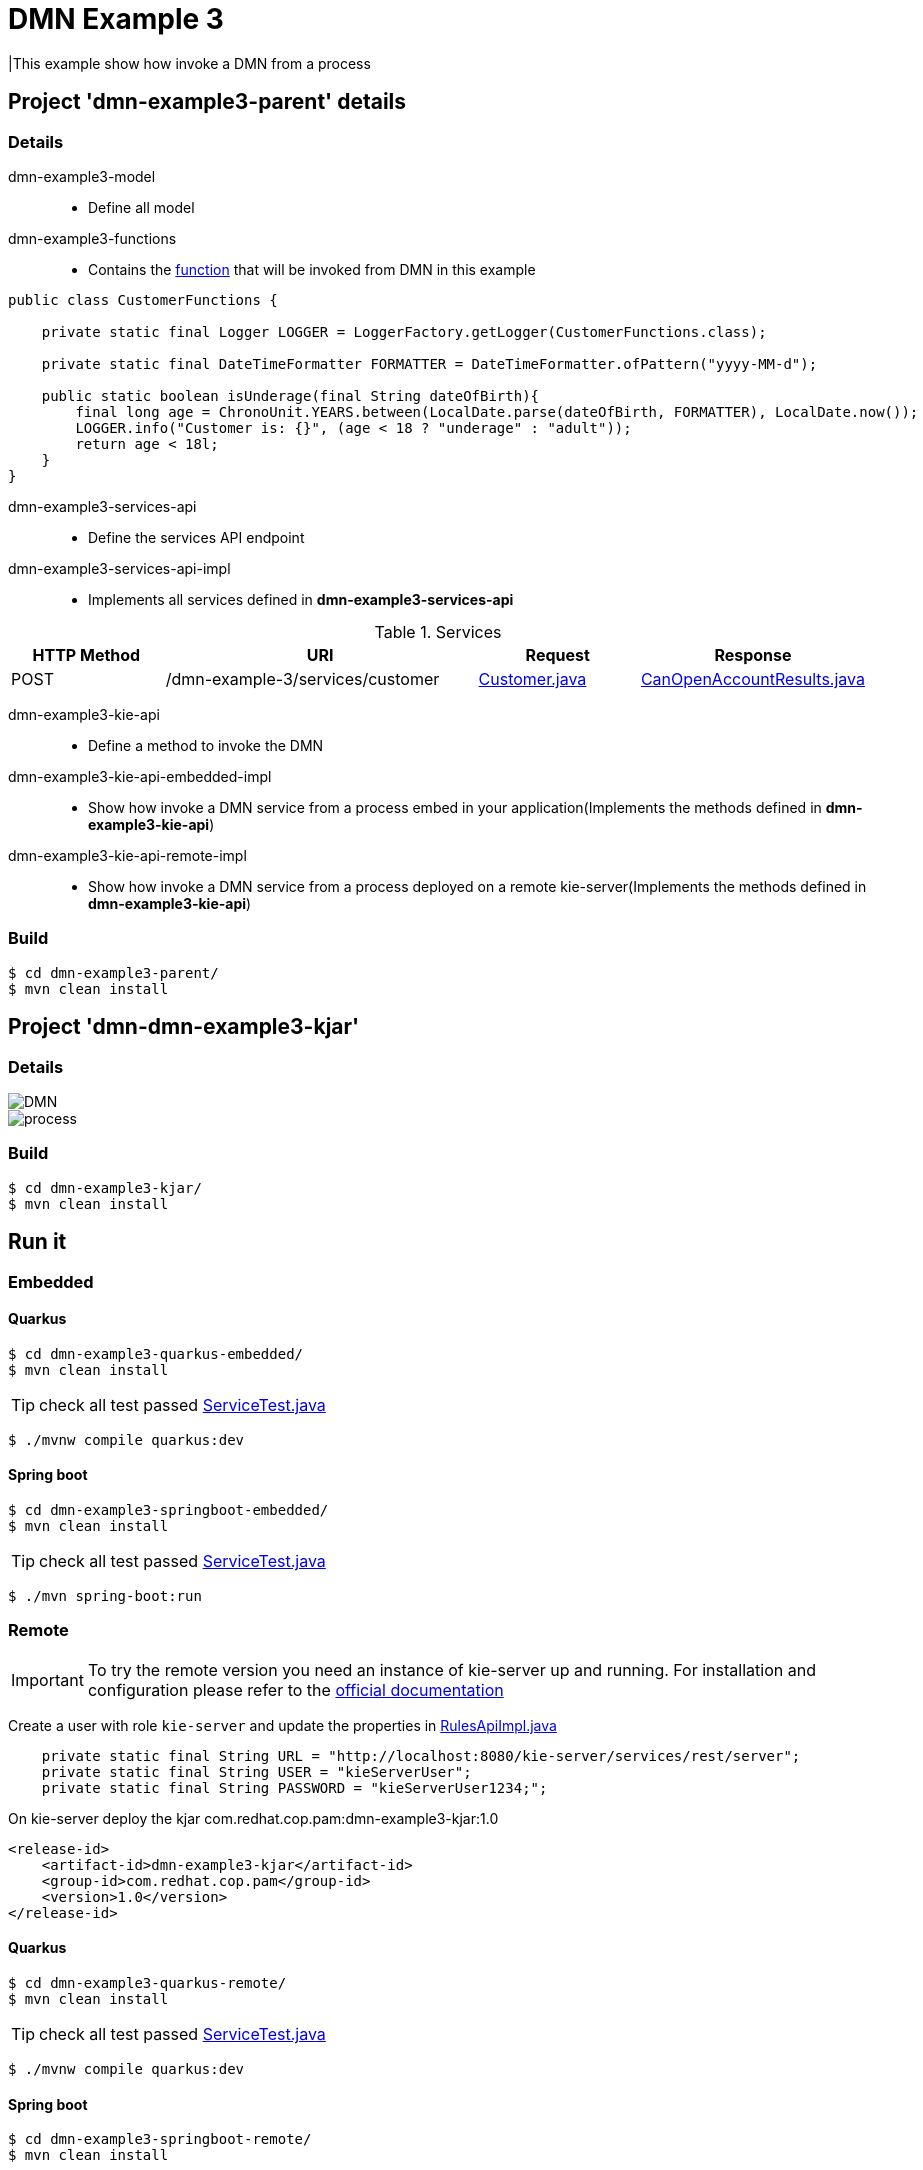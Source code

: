 = DMN Example 3

|This example show how invoke a DMN from a process

== Project 'dmn-example3-parent' details

=== Details

dmn-example3-model::
* Define all model
dmn-example3-functions::
* Contains the xref:dmn-example3-parent/dmn-example3-functions/src/main/java/com/redhat/cop/pam/example3/CustomerFunctions.java[function] that will be invoked from DMN in this example
```
public class CustomerFunctions {

    private static final Logger LOGGER = LoggerFactory.getLogger(CustomerFunctions.class);

    private static final DateTimeFormatter FORMATTER = DateTimeFormatter.ofPattern("yyyy-MM-d");

    public static boolean isUnderage(final String dateOfBirth){
        final long age = ChronoUnit.YEARS.between(LocalDate.parse(dateOfBirth, FORMATTER), LocalDate.now());
        LOGGER.info("Customer is: {}", (age < 18 ? "underage" : "adult"));
        return age < 18l;
    }
}
```

dmn-example3-services-api::
* Define the services API endpoint
dmn-example3-services-api-impl::
* Implements all services defined in *dmn-example3-services-api*

[cols="1,2,1,1", options="header"]
.Services
|===
|HTTP Method |URI |Request |Response

|POST
|/dmn-example-3/services/customer
|xref:dmn-example3-parent/dmn-example3-model/src/main/java/com/redhat/cop/pam/example3/Customer.java[Customer.java]
|xref:dmn-example3-parent/dmn-example3-model/src/main/java/com/redhat/cop/pam/example3/CanOpenAccountResults.java[CanOpenAccountResults.java]
|===

dmn-example3-kie-api::
* Define a method to invoke the DMN
dmn-example3-kie-api-embedded-impl::
* Show how invoke a DMN service from a process embed in your application(Implements the methods defined in *dmn-example3-kie-api*)
dmn-example3-kie-api-remote-impl::
* Show how invoke a DMN service from a process deployed on a remote kie-server(Implements the methods defined in *dmn-example3-kie-api*)

=== Build
```
$ cd dmn-example3-parent/
$ mvn clean install
```

== Project 'dmn-dmn-example3-kjar'

=== Details

image::images/DMN.png[]

image::images/process.png[]

=== Build
```
$ cd dmn-example3-kjar/
$ mvn clean install
```

== Run it

=== Embedded

==== Quarkus
```
$ cd dmn-example3-quarkus-embedded/
$ mvn clean install
```
TIP: check all test passed xref:dmn-example3-quarkus-embedded/src/test/java/com/redhat/cop/pam/example3/quarkus/ServiceTest.java[ServiceTest.java]
```
$ ./mvnw compile quarkus:dev
```

==== Spring boot
```
$ cd dmn-example3-springboot-embedded/
$ mvn clean install
```
TIP: check all test passed xref:dmn-example3-springboot-embedded/src/test/java/com/redhat/cop/pam/example3/springboot/ServiceTest.java[ServiceTest.java]
```
$ ./mvn spring-boot:run
```
=== Remote
IMPORTANT: To try the remote version you need an instance of kie-server up and running.
For installation and configuration please refer to the https://access.redhat.com/documentation/en-us/red_hat_process_automation_manager/7.7/[official documentation]

Create a user with role `kie-server` and update the properties in xref:dmn-example3-parent/dmn-example3-kie-api-remote-impl/src/main/java/com/redhat/cop/pam/example3/kie/api/impl/RulesApiImpl.java[RulesApiImpl.java]
```
    private static final String URL = "http://localhost:8080/kie-server/services/rest/server";
    private static final String USER = "kieServerUser";
    private static final String PASSWORD = "kieServerUser1234;";
```

On kie-server deploy the kjar com.redhat.cop.pam:dmn-example3-kjar:1.0
```
<release-id>
    <artifact-id>dmn-example3-kjar</artifact-id>
    <group-id>com.redhat.cop.pam</group-id>
    <version>1.0</version>
</release-id>
```
==== Quarkus
```
$ cd dmn-example3-quarkus-remote/
$ mvn clean install
```
TIP: check all test passed xref:dmn-example3-quarkus-remote/src/test/java/com/redhat/cop/pam/example3/quarkus/ServiceTest.java[ServiceTest.java]
```
$ ./mvnw compile quarkus:dev
```

==== Spring boot
```
$ cd dmn-example3-springboot-remote/
$ mvn clean install
```
TIP: check all test passed xref:dmn-example3-springboot-remote/src/test/java/com/redhat/cop/pam/example3/springboot/ServiceTest.java[ServiceTest.java]
```
$ ./mvn spring-boot:run
```

== Try it
Using https://www.postman.com/[postman] import xref:postman-collections/dmn-example-3.postman_collection.json[dmn-example-3.postman_collection.json]

[cols="1,3,3,1", options="header"]
|===
|HTTP Method |URI |Request |Response

|POST
|http://localhost:8280/dmn-example-3/services/customer
|
```
{
    "name": "Donald",
    "surname" : "Duck",
    "dateOfBirth" : "1870-06-09"
}
```
|ALLOW

|POST
|http://localhost:8280/dmn-example-3/services/customer
|
```
{
    "name": "Young",
    "surname" : "Rossi",
    "dateOfBirth" : "2020-01-20"
}
```
|NOT_ALLOW
|===